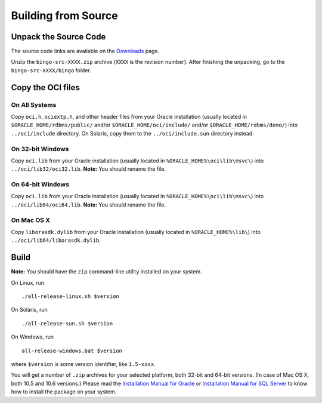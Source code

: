 Building from Source
====================

Unpack the Source Code
----------------------

The source code links are available on the
`Downloads <../download/index.html>`__ page.

Unzip the ``bingo-src-XXXX.zip`` archive (``XXXX`` is the revision
number). After finishing the unpacking, go to the
``bingo-src-XXXX/bingo`` folder.

Copy the OCI files
------------------

On All Systems
~~~~~~~~~~~~~~

Copy ``oci.h``, ``ociextp.h``, and other header files from your Oracle
installation (usually located in ``$ORACLE_HOME/rdbms/public/`` and/or
``$ORACLE_HOME/oci/include/`` and/or ``$ORACLE_HOME/rdbms/demo/``) into
``../oci/include`` directory. On Solaris, copy them to the
``../oci/include.sun`` directory instead.

On 32-bit Windows
~~~~~~~~~~~~~~~~~

Copy ``oci.lib`` from your Oracle installation (usually located in
``%ORACLE_HOME%\oci\lib\msvc\``) into ``../oci/lib32/oci32.lib``.
**Note:** You should rename the file.

On 64-bit Windows
~~~~~~~~~~~~~~~~~

Copy ``oci.lib`` from your Oracle installation (usually located in
``%ORACLE_HOME%\oci\lib\msvc\``) into ``../oci/lib64/oci64.lib``.
**Note:** You should rename the file.

On Mac OS X
~~~~~~~~~~~

Copy ``liborasdk.dylib`` from your Oracle installation (usually located
in ``%ORACLE_HOME%\lib\``) into ``../oci/lib64/liborasdk.dylib``.

Build
-----

**Note:** You should have the ``zip`` command-line utility installed on
your system.

On Linux, run

::

    ./all-release-linux.sh $version

On Solaris, run

::

    ./all-release-sun.sh $version

On Windows, run

::

    all-release-windows.bat $version

where ``$version`` is some version identifier, like ``1.5-xxxx``.

You will get a number of ``.zip`` archives for your selected platform,
both 32-bit and 64-bit versions. (In case of Mac OS X, both 10.5 and
10.6 versions.) Please read the `Installation Manual for
Oracle <installation-manual-oracle.html>`__ or `Installation Manual for
SQL Server <installation-manual-sqlserver.html>`__ to know how to
install the package on your system.
